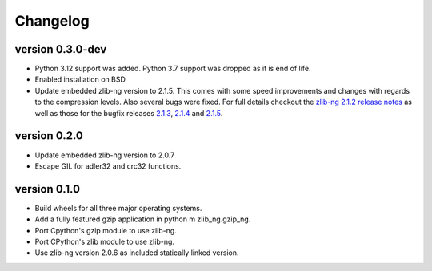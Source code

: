 ==========
Changelog
==========

.. Newest changes should be on top.

.. This document is user facing. Please word the changes in such a way
.. that users understand how the changes affect the new version.

version 0.3.0-dev
-----------------
+ Python 3.12 support was added. Python 3.7 support was dropped as it is end
  of life.
+ Enabled installation on BSD
+ Update embedded zlib-ng version to 2.1.5. This comes with some speed
  improvements and changes with regards to the compression levels. Also
  several bugs were fixed. For full
  details checkout the `zlib-ng 2.1.2 release notes
  <https://github.com/zlib-ng/zlib-ng/releases/tag/2.1.2>`_ as well as
  those for the bugfix releases `2.1.3
  <https://github.com/zlib-ng/zlib-ng/releases/tag/2.1.3>`_,
  `2.1.4 <https://github.com/zlib-ng/zlib-ng/releases/tag/2.1.4>`_ and
  `2.1.5 <https://github.com/zlib-ng/zlib-ng/releases/tag/2.1.5>`_.


version 0.2.0
-----------------
+ Update embedded zlib-ng version to 2.0.7
+ Escape GIL for adler32 and crc32 functions.

version 0.1.0
-----------------
+ Build wheels for all three major operating systems.
+ Add a fully featured gzip application in python m zlib_ng.gzip_ng.
+ Port Cpython's gzip module to use zlib-ng.
+ Port CPython's zlib module to use zlib-ng.
+ Use zlib-ng version 2.0.6 as included statically linked version.
